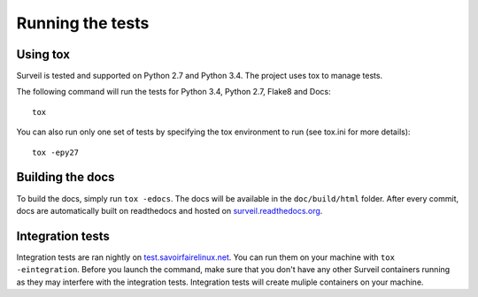 
Running the tests
-----------------

Using tox
`````````

Surveil is tested and supported on Python 2.7 and Python 3.4. The project uses tox to manage tests.

The following command will run the tests for Python 3.4, Python 2.7, Flake8 and Docs: ::

    tox

You can also run only one set of tests by specifying the tox environment to run (see tox.ini for more details): ::

    tox -epy27

Building the docs
`````````````````

To build the docs, simply run ``tox -edocs``. The docs will be available in the ``doc/build/html`` folder. After every commit, docs are automatically built on readthedocs and hosted on `surveil.readthedocs.org <http://surveil.readthedocs.org/>`_.

Integration tests
`````````````````

Integration tests are ran nightly on `test.savoirfairelinux.net <https://test.savoirfairelinux.com/job/Surveil>`_. You can run them on your machine with ``tox -eintegration``. Before you launch the command, make sure that you don't have any other Surveil containers running as they may interfere with the integration tests. Integration tests will create muliple containers on your machine.
